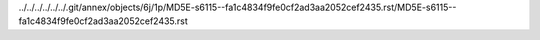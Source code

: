 ../../../../../../.git/annex/objects/6j/1p/MD5E-s6115--fa1c4834f9fe0cf2ad3aa2052cef2435.rst/MD5E-s6115--fa1c4834f9fe0cf2ad3aa2052cef2435.rst
